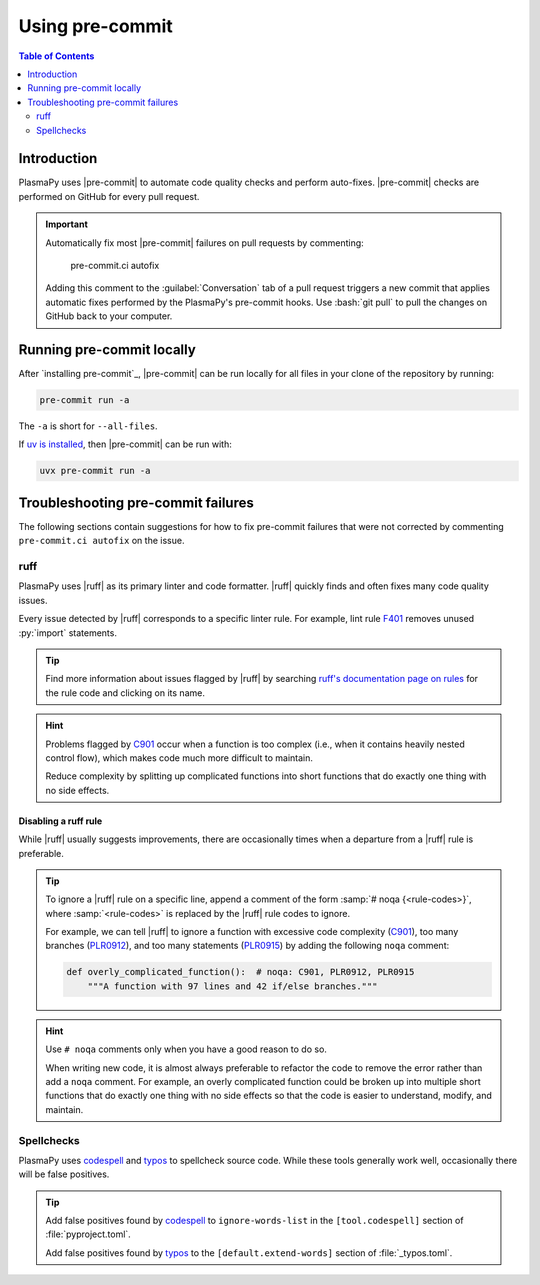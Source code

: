 .. _using-pre-commit:

****************
Using pre-commit
****************

.. contents:: Table of Contents
   :depth: 2
   :local:
   :backlinks: none

Introduction
============

PlasmaPy uses |pre-commit| to automate code quality checks and perform
auto-fixes. |pre-commit| checks are performed on GitHub for every pull
request.

.. important::

   Automatically fix most |pre-commit| failures on pull requests by
   commenting:

      pre-commit.ci autofix

   Adding this comment to the :guilabel:`Conversation` tab of a pull
   request triggers a new commit that applies automatic fixes performed
   by the PlasmaPy's pre-commit hooks. Use :bash:`git pull` to pull
   the changes on GitHub back to your computer.

Running pre-commit locally
==========================

After `installing pre-commit`_, |pre-commit| can be run locally for all
files in your clone of the repository by running:

.. code-block:: bash

   pre-commit run -a

The ``-a`` is short for ``--all-files``.

If `uv is installed`_, then |pre-commit| can be run with:

.. code-block:: bash

   uvx pre-commit run -a

.. _pre-commit-troubleshooting:

Troubleshooting pre-commit failures
===================================

The following sections contain suggestions for how to fix pre-commit
failures that were not corrected by commenting ``pre-commit.ci autofix``
on the issue.

ruff
----

PlasmaPy uses |ruff| as its primary linter and code formatter. |ruff|
quickly finds and often fixes many code quality issues.

Every issue detected by |ruff| corresponds to a specific linter rule. For
example, lint rule F401_ removes unused :py:`import` statements.

.. tip::

   Find more information about issues flagged by |ruff| by searching
   `ruff's documentation page on rules`_ for the rule code and clicking
   on its name.

.. hint::

   Problems flagged by C901_ occur when a function is too complex (i.e.,
   when it contains heavily nested control flow), which makes code much
   more difficult to maintain.

   Reduce complexity by splitting up complicated functions into short
   functions that do exactly one thing with no side effects.

Disabling a ruff rule
~~~~~~~~~~~~~~~~~~~~~

While |ruff| usually suggests improvements, there are occasionally
times when a departure from a |ruff| rule is preferable.

.. tip::

   To ignore a |ruff| rule on a specific line, append a comment of the
   form :samp:`# noqa {<rule-codes>}`, where :samp:`<rule-codes>` is
   replaced by the |ruff| rule codes to ignore.

   For example, we can tell |ruff| to ignore a function with excessive
   code complexity (C901_), too many branches (PLR0912_), and too many
   statements (PLR0915_) by adding the following ``noqa`` comment:

   .. code-block:: python

      def overly_complicated_function():  # noqa: C901, PLR0912, PLR0915
          """A function with 97 lines and 42 if/else branches."""

.. hint::

   Use ``# noqa`` comments only when you have a good reason to do so.

   When writing new code, it is almost always preferable to refactor the
   code to remove the error rather than add a ``noqa`` comment. For
   example, an overly complicated function could be broken up into
   multiple short functions that do exactly one thing with no side
   effects so that the code is easier to understand, modify, and
   maintain.

Spellchecks
-----------

PlasmaPy uses codespell_ and typos_ to spellcheck source code. While
these tools generally work well, occasionally there will be false
positives.

.. tip::

   Add false positives found by codespell_ to ``ignore-words-list`` in
   the ``[tool.codespell]`` section of :file:`pyproject.toml`.

   Add false positives found by typos_ to the ``[default.extend-words]``
   section of :file:`_typos.toml`.

.. _C901: https://docs.astral.sh/ruff/rules/complex-structure
.. _codespell: https://github.com/codespell-project/codespell
.. _F401: https://docs.astral.sh/ruff/rules/unused-import
.. _install pre-commit: https://pre-commit.com/#installation
.. _PLR0912: https://docs.astral.sh/ruff/rules/too-many-branches
.. _PLR0915: https://docs.astral.sh/ruff/rules/too-many-statements
.. _ruff's documentation page on rules: https://docs.astral.sh/ruff/rules
.. _typos: https://github.com/crate-ci/typos
.. _uv is installed: https://docs.astral.sh/uv/getting-started/installation

.. _`.pre-commit-config.yaml`: https://github.com/PlasmaPy/PlasmaPy/blob/main/.pre-commit-config.yaml
.. |.pre-commit-config.yaml| replace:: :file:`.pre-commit-config.yaml`
